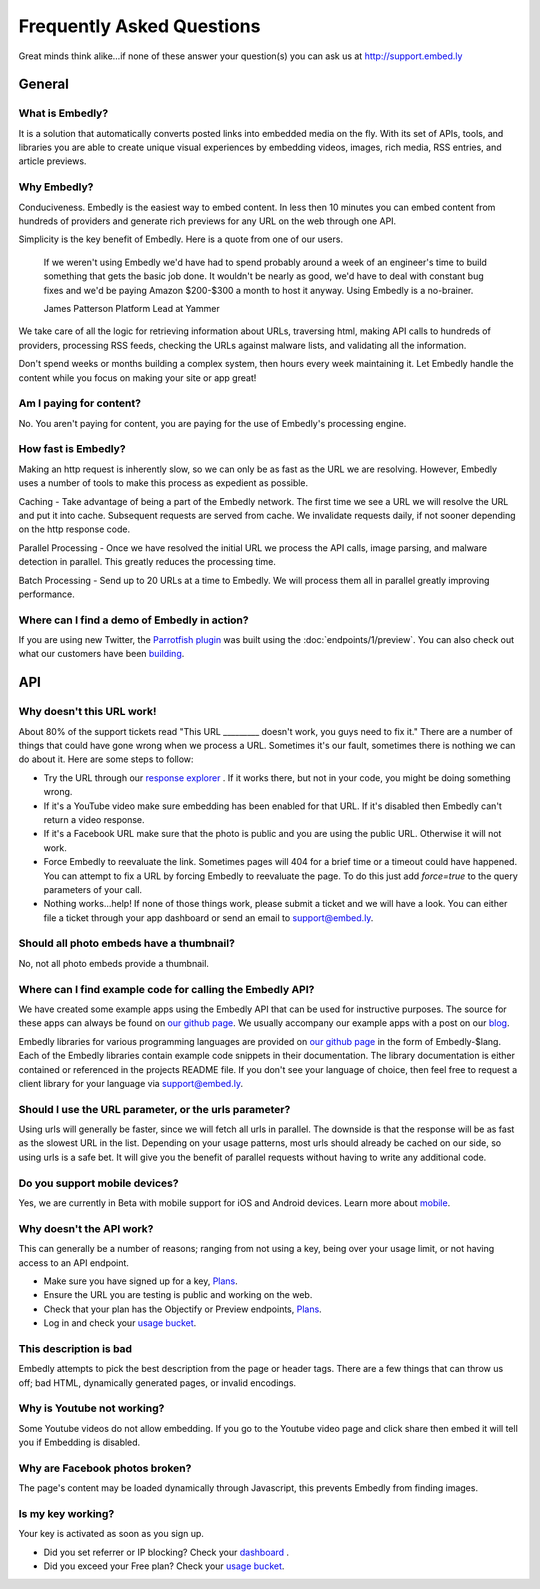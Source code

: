 .. _faq:

Frequently Asked Questions
==========================
Great minds think alike...if none of these answer your question(s)
you can ask us at `<http://support.embed.ly>`_

General
-------

What is Embedly?
^^^^^^^^^^^^^^^^
It is a solution that automatically converts posted links into 
embedded media on the fly. With its set of APIs, tools, and libraries 
you are able to create unique visual experiences by embedding videos,
images, rich media, RSS entries, and article previews.

Why Embedly?
^^^^^^^^^^^^
Conduciveness. Embedly is the easiest way to embed content. In less then 10
minutes you can embed content from hundreds of providers and generate rich
previews for any URL on the web through one API.

Simplicity is the key benefit of Embedly. Here is a quote from one of our
users.

  If we weren't using Embedly we'd have had to spend probably around a week of 
  an engineer's time to build something that gets the basic job done. It 
  wouldn't be nearly as good, we'd have to deal with constant bug fixes and 
  we'd be paying Amazon $200-$300 a month to host it anyway. Using Embedly is 
  a no-brainer.

  James Patterson Platform Lead at Yammer

We take care of all the logic for retrieving information about URLs, traversing
html, making API calls to hundreds of providers, processing RSS feeds, checking
the URLs against malware lists, and validating all the information.

Don't spend weeks or months building a complex system, then hours every week
maintaining it. Let Embedly handle the content while you focus on making your
site or app great!

Am I paying for content?
^^^^^^^^^^^^^^^^^^^^^^^^
No. You aren't paying for content, you are paying for the use of Embedly's
processing engine.

How fast is Embedly?
^^^^^^^^^^^^^^^^^^^^
Making an http request is inherently slow, so we can only be as fast as
the URL we are resolving. However, Embedly uses a number of tools to make this
process as expedient as possible.

Caching - Take advantage of being a part of the Embedly network. The first time
we see a URL we will resolve the URL and put it into cache. Subsequent
requests are served from cache. We invalidate requests daily, if not sooner
depending on the http response code.

Parallel Processing - Once we have resolved the initial URL we process the API
calls, image parsing, and malware detection in parallel. This greatly reduces
the processing time.

Batch Processing - Send up to 20 URLs at a time to Embedly. We will process
them all in parallel greatly improving performance.

Where can I find a demo of Embedly in action?
^^^^^^^^^^^^^^^^^^^^^^^^^^^^^^^^^^^^^^^^^^^^^
If you are using new Twitter, the `Parrotfish plugin <http://labs.embed.ly>`_
was built using the :doc:`endpoints/1/preview`. You can also check out what our
customers have been `building <http://embed.ly/customers>`_.

API
---

Why doesn't this URL work!
^^^^^^^^^^^^^^^^^^^^^^^^^^
About 80% of the support tickets read "This URL _________ doesn't work, you
guys need to fix it." There are a number of things that could have gone wrong
when we process a URL. Sometimes it's our fault, sometimes there is nothing we
can do about it. Here are some steps to follow:

* Try the URL through our `response explorer <http://explore.embed.ly>`_ .
  If it works there, but not in your code, you might be doing something wrong.
* If it's a YouTube video make sure embedding has been enabled for that URL. If
  it's disabled then Embedly can't return a video response.
* If it's a Facebook URL make sure that the photo is public and you are using
  the public URL. Otherwise it will not work.
* Force Embedly to reevaluate the link. Sometimes pages will 404 for a brief
  time or a timeout could have happened. You can attempt to fix a URL by 
  forcing Embedly to reevaluate the page. To do this just add `force=true` 
  to the query parameters of your call.
* Nothing works...help! If none of those things work, please submit a ticket and
  we will have a look. You can either file a ticket through your app dashboard
  or send an email to support@embed.ly.

Should all photo embeds have a thumbnail?
^^^^^^^^^^^^^^^^^^^^^^^^^^^^^^^^^^^^^^^^^
No, not all photo embeds provide a thumbnail.

Where can I find example code for calling the Embedly API?
^^^^^^^^^^^^^^^^^^^^^^^^^^^^^^^^^^^^^^^^^^^^^^^^^^^^^^^^^^
We have created some example apps using the Embedly API that can be used for
instructive purposes. The source for these apps can always be found on
`our github page <https://github.com/embedly>`_.  We usually accompany our
example apps with a post on our `blog <http://blog.embed.ly>`_.

Embedly libraries for various programming languages are provided on `our github
page <https://github.com/embedly>`_ in the form of Embedly-$lang.  Each of the
Embedly libraries contain example code snippets in their documentation.  The
library documentation is either contained or referenced in the projects README
file.  If you don't see your language of choice, then feel free to request a
client library for your language via support@embed.ly.


Should I use the URL parameter, or the urls parameter?
^^^^^^^^^^^^^^^^^^^^^^^^^^^^^^^^^^^^^^^^^^^^^^^^^^^^^^
Using urls will generally be faster, since we will fetch all urls in parallel.
The downside is that the response will be as fast as the slowest URL in the
list.  Depending on your usage patterns, most urls should already be cached
on our side, so using urls is a safe bet.  It will give you the benefit of
parallel requests without having to write any additional code.

Do you support mobile devices?
^^^^^^^^^^^^^^^^^^^^^^^^^^^^^^
Yes, we are currently in Beta with mobile support for iOS and Android devices.
Learn more about `mobile </docs/mobile>`_.

Why doesn't the API work?
^^^^^^^^^^^^^^^^^^^^^^^^^
This can generally be a number of reasons; ranging from not using a key,
being over your usage limit, or not having access to an API endpoint.

* Make sure you have signed up for a key, `Plans </pricing#plans>`_.
* Ensure the URL you are testing is public and working on the web.
* Check that your plan has the Objectify or Preview endpoints,
  `Plans </pricing#plans>`_.
* Log in and check your `usage bucket <https://app.embed.ly>`_.

This description is bad
^^^^^^^^^^^^^^^^^^^^^^^
Embedly attempts to pick the best description from the page or header
tags. There are a few things that can throw us off; bad HTML, dynamically
generated pages, or invalid encodings.

Why is Youtube not working?
^^^^^^^^^^^^^^^^^^^^^^^^^^^
Some Youtube videos do not allow embedding. If you go to the
Youtube video page and click share then embed it will tell
you if Embedding is disabled.

Why are Facebook photos broken?
^^^^^^^^^^^^^^^^^^^^^^^^^^^^^^^
The page's content may be loaded dynamically through Javascript,
this prevents Embedly from finding images.

Is my key working?
^^^^^^^^^^^^^^^^^^
Your key is activated as soon as you sign up.

* Did you set referrer or IP blocking? Check your
  `dashboard <https://app.embed.ly>`_ .
* Did you exceed your Free plan? Check your `usage bucket <https://app.embed.ly>`_.